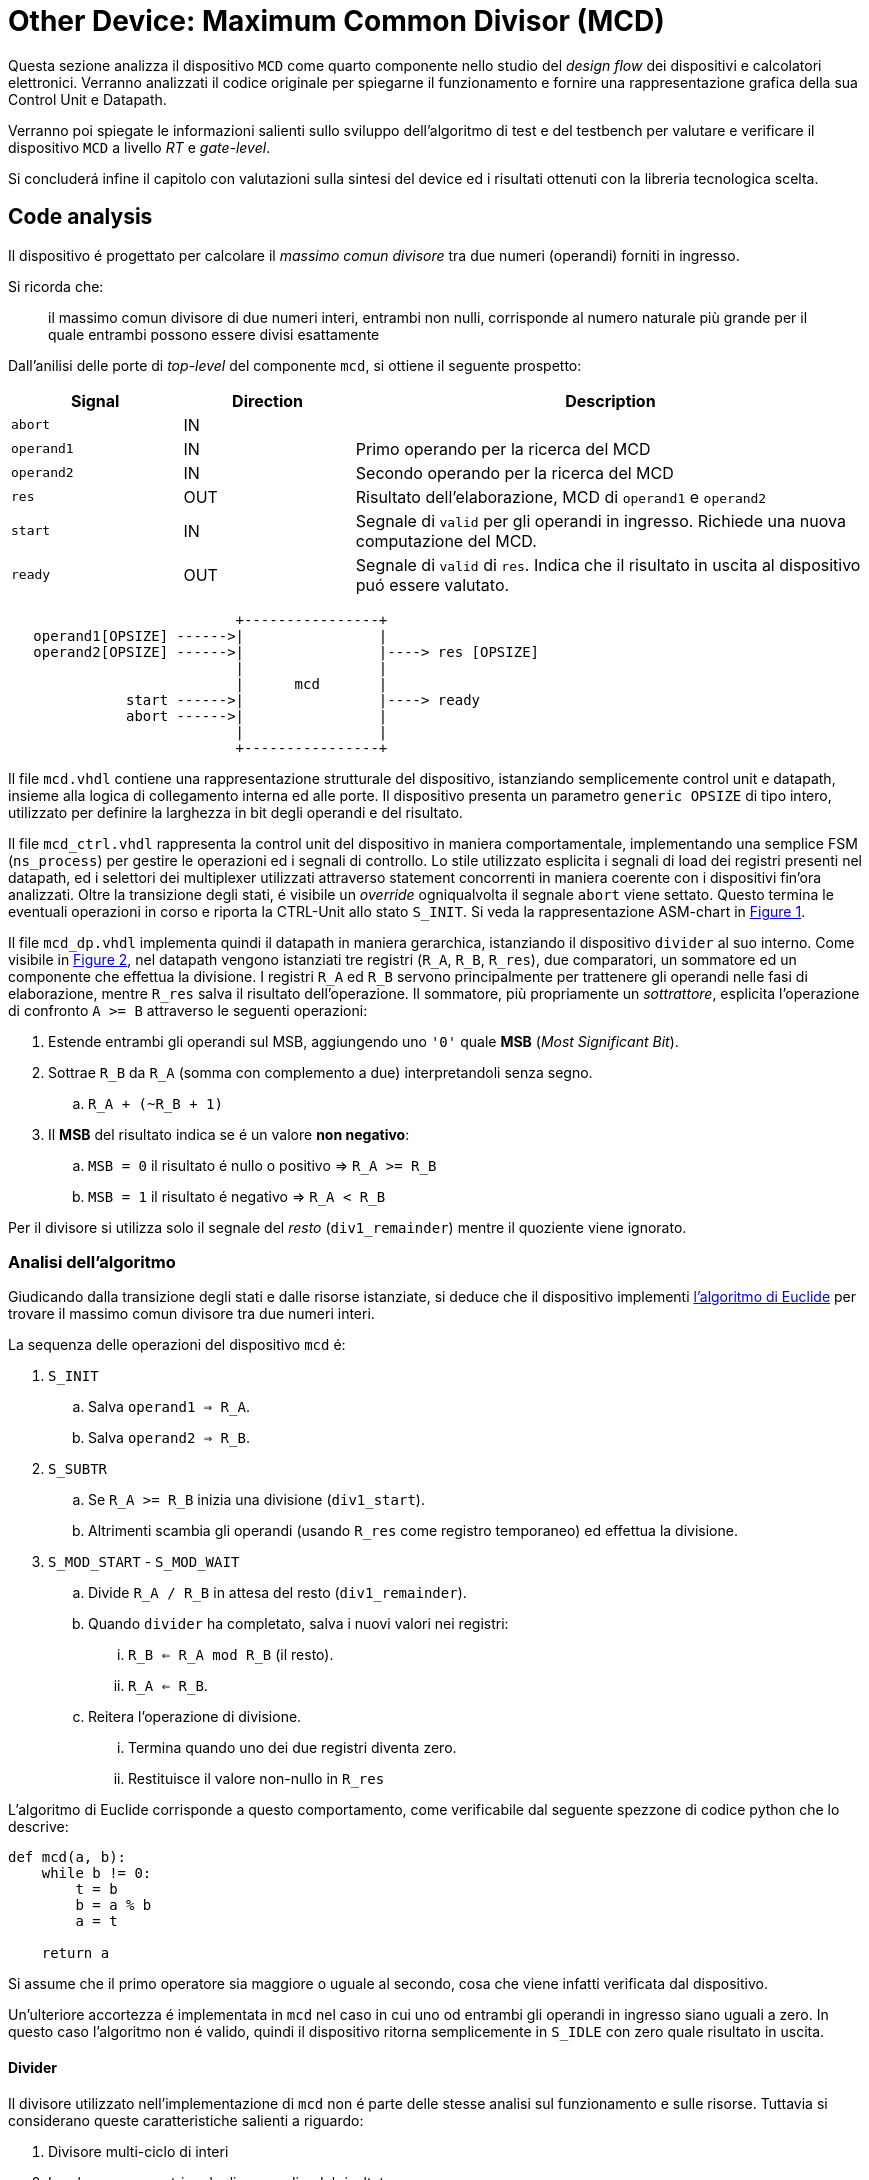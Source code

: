 = Other Device: Maximum Common Divisor (MCD)

Questa sezione analizza il dispositivo `MCD` come quarto componente nello studio del _design flow_ dei dispositivi e calcolatori elettronici.
Verranno analizzati il codice originale per spiegarne il funzionamento e fornire una rappresentazione grafica della sua Control Unit e Datapath.

Verranno poi spiegate le informazioni salienti sullo sviluppo dell'algoritmo di test e del testbench per valutare e verificare il dispositivo `MCD` a livello _RT_ e _gate-level_.

Si concluderá infine il capitolo con valutazioni sulla sintesi del device ed i risultati ottenuti con la libreria tecnologica scelta.

== Code analysis

Il dispositivo é progettato per calcolare il _massimo comun divisore_ tra due numeri (operandi) forniti in ingresso.

Si ricorda che:

> il massimo comun divisore di due numeri interi, entrambi non nulli, corrisponde al numero naturale più grande per il quale entrambi possono essere divisi esattamente

Dall'anilisi delle porte di _top-level_ del componente `mcd`, si ottiene il seguente prospetto:


[table_mcd_IOports,subs="attributes+"]
[cols="^2m,^2,6",options="header"]
|===

|Signal
|Direction
|Description

|abort
|IN
|

|operand1
|IN
|Primo operando per la ricerca del MCD

|operand2
|IN
|Secondo operando per la ricerca del MCD

|res
|OUT
|Risultato dell'elaborazione, MCD di `operand1` e `operand2`

|start
|IN
|Segnale di `valid` per gli operandi in ingresso.
Richiede una nuova computazione del MCD.

|ready
|OUT
|Segnale di `valid` di `res`.
Indica che il risultato in uscita al dispositivo puó essere valutato.

|===

[.center,svgbob-mcd_ports]
[svgbob]
----
                           +----------------+
   operand1[OPSIZE] ------>|                |
   operand2[OPSIZE] ------>|                |----> res [OPSIZE]
                           |                |
                           |      mcd       |
              start ------>|                |----> ready
              abort ------>|                |
                           |                |
                           +----------------+
----

Il file `mcd.vhdl` contiene una rappresentazione strutturale del dispositivo, istanziando semplicemente control unit e datapath, insieme alla logica di collegamento interna ed alle porte.
Il dispositivo presenta un parametro `generic OPSIZE` di tipo intero, utilizzato per definire la larghezza in bit degli operandi e del risultato.

Il file `mcd_ctrl.vhdl` rappresenta la control unit del dispositivo in maniera comportamentale, implementando una semplice FSM (`ns_process`) per gestire le operazioni ed i segnali di controllo.
Lo stile utilizzato esplicita i segnali di load dei registri presenti nel datapath, ed i selettori dei multiplexer utilizzati attraverso statement concorrenti in maniera coerente con i dispositivi fin'ora analizzati.
Oltre la transizione degli stati, é visibile un _override_ ogniqualvolta il segnale `abort` viene settato.
Questo termina le eventuali operazioni in corso e riporta la CTRL-Unit allo stato `S_INIT`.
Si veda la rappresentazione ASM-chart in <<fig_mcd_ctrl>>.

Il file `mcd_dp.vhdl` implementa quindi il datapath in maniera gerarchica, istanziando il dispositivo `divider` al suo interno.
Come visibile in <<fig_mcd_dp>>, nel datapath vengono istanziati tre registri (`R_A`, `R_B`, `R_res`), due comparatori, un sommatore ed un componente che effettua la divisione.
I registri `R_A` ed `R_B` servono principalmente per trattenere gli operandi nelle fasi di elaborazione, mentre `R_res` salva il risultato dell'operazione.
Il sommatore, più propriamente un _sottrattore_, esplicita l'operazione di confronto `A >= B` attraverso le seguenti operazioni:

. Estende entrambi gli operandi sul MSB, aggiungendo uno `'0'` quale **MSB** (_Most Significant Bit_).
. Sottrae `R_B` da `R_A` (somma con complemento a due) interpretandoli senza segno.
.. `R_A + (~R_B + 1)`
. Il *MSB* del risultato indica se é un valore **non negativo**:
.. `MSB = 0` il risultato é nullo o positivo => `R_A >= R_B`
.. `MSB = 1` il risultato é negativo => `R_A < R_B`

Per il divisore si utilizza solo il segnale del _resto_ (`div1_remainder`) mentre il quoziente viene ignorato.

=== Analisi dell'algoritmo

Giudicando dalla transizione degli stati e dalle risorse istanziate, si deduce che il dispositivo implementi link:https://it.wikipedia.org/wiki/Algoritmo_di_Euclide[l'algoritmo di Euclide] per trovare il massimo comun divisore tra due numeri interi.

La sequenza delle operazioni del dispositivo `mcd` é:

. `S_INIT`
.. Salva `operand1 => R_A`.
.. Salva `operand2 => R_B`.
. `S_SUBTR`
.. Se `R_A >= R_B` inizia una divisione (`div1_start`).
.. Altrimenti scambia gli operandi (usando `R_res` come registro temporaneo) ed effettua la divisione.
. `S_MOD_START` - `S_MOD_WAIT`
.. Divide `R_A / R_B` in attesa del resto (`div1_remainder`).
.. Quando `divider` ha completato, salva i nuovi valori nei registri:
... `R_B <= R_A mod R_B` (il resto).
... `R_A <= R_B`.
.. Reitera l'operazione di divisione.
... Termina quando uno dei due registri diventa zero.
... Restituisce il valore non-nullo in `R_res`

L'algoritmo di Euclide corrisponde a questo comportamento, come verificabile dal seguente spezzone di codice python che lo descrive:

[source, python]
----
def mcd(a, b):
    while b != 0:
        t = b
        b = a % b
        a = t

    return a
----

Si assume che il primo operatore sia maggiore o uguale al secondo, cosa che viene infatti verificata dal dispositivo.

Un'ulteriore accortezza é implementata in `mcd` nel caso in cui uno od entrambi gli operandi in ingresso siano uguali a zero.
In questo caso l'algoritmo non é valido, quindi il dispositivo ritorna semplicemente in `S_IDLE` con zero quale risultato in uscita.

==== Divider

Il divisore utilizzato nell'implementazione di `mcd` non é parte delle stesse analisi sul funzionamento e sulle risorse.
Tuttavia si considerano queste caratteristiche salienti a riguardo:

. Divisore multi-ciclo di interi
. Larghezza parametrica degli operandi e del risultato
. Algoritmo usato: link:https://en.wikipedia.org/wiki/Division_algorithm#Restoring_division[Restoring Division]
.. Per ogni bit del dividendo originale (gli operandi vengono raddoppiati in larghezza):
... Shift a sinistra del resto ed il prossimo bit del dividendo.
... Sottrae il divisore dal resto.
... Se la sottrazione é `>= 0`, imposta il bit del quoziente a 1.
... Altrimenti _ripristina_ il resto ed imposta il bit del quoziente a 0.
.. Al termine del loop si ottiene il resto ed il quoziente.

=== ASM Chart

La rappresentazione della CTRL-Unit del dispositivo `mcd` é visibile nel seguente diagramma:

.`mcd` ASM-Chart CTRL-Unit
[#fig_mcd_ctrl,reftext='{figure-caption} {counter:refnum}']
image::images/ASM-mcd_ctrl.drawio.svg[]

Dove si é apposto un flusso fuori dal normale controllo della FSM per indicare il comportamento del segnale `abort` quale _override_ del normale funzionamento.

Le risorse visibili nel datapath sono invece rappresentate nella seguente immagine:

.`mcd` Risorse Datapath
[#fig_mcd_dp,reftext='{figure-caption} {counter:refnum}']
image::images/ASM-mcd_dp.drawio.svg[]

Si é rappresentato il componente `divider` come un blocco gerarchico di cui si considera solo il comportamento alle porte di input e di output.
Il divisore appare come un dispositivo multi-ciclo, che inizia un'operazione al set del segnale `start` e segnala la validitá dei suoi output (quoziente e resto) tramite il segnale `ready`.
Risulta presente un segnale di `abort` per terminare prematuramente una divisione in corso.
Anche per il divisore é presente il `generic OPSIZE` corrispondente a quello del dispositivo `mcd` che controlla la larghezza in bit degli operandi e del risultato.

== Tester and Testbench development
== Simulations, Synthesis and Evaluations
=== RTL Simulations
=== Stdcells synthesis
=== Gate-level Simulations
=== Other evaluations
